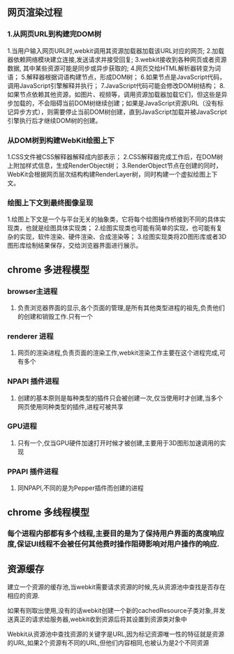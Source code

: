 **  网页渲染过程
*** 1.从网页URL到构建完DOM树
    1.当用户输入网页URL时,webkit调用其资源加载器加载该URL对应的网页;
    2.加载器依赖网络模块建立连接,发送请求并接受回复;
    3.webkit接收到各种网页或者资源数据, 其中某些资源可能是同步或异步获取的;
    4.网页交给HTML解析器转变为词语；
    5.解释器根据词语构建节点，形成DOM树；
    6.如果节点是JavaScript代码，调用JavaScript引擎解释并执行；
    7.JavaScript代码可能会修改DOM树结构；
    8.如果节点依赖其他资源，如图片\css、视频等，调用资源加载器加载它们，但这些是异步加载的，不会阻碍当前DOM树继续创建；如果是JavaScript资源URL（没有标记异步方式），则需要停止当前DOM树创建，直到JavaScript加载并被JavaScript引擎执行后才继续DOM树的创建。
    

*** 从DOM树到构建WebKit绘图上下
    1.CSS文件被CSS解释器解释成内部表示；
    2.CSS解释器完成工作后，在DOM树上附加样式信息，生成RenderObject树；
    3.RenderObject节点在创建的同时，WebKit会根据网页层次结构构建RenderLayer树，同时构建一个虚拟绘图上下文。
    

*** 绘图上下文到最终图像呈现
    1.绘图上下文是一个与平台无关的抽象类，它将每个绘图操作桥接到不同的具体实现类，也就是绘图具体实现类；
    2.绘图实现类也可能有简单的实现，也可能有复杂的实现，软件渲染、硬件渲染、合成渲染等；
    3.绘图实现类将2D图形库或者3D图形库绘制结果保存，交给浏览器界面进行展示。
    
** chrome 多进程模型
*** browser主进程
**** 负责浏览器界面的显示,各个页面的管理,是所有其他类型进程的祖先,负责他们的创建和销毁工作.只有一个
*** renderer 进程
**** 网页的渲染进程,负责页面的渲染工作,webkit渲染工作主要在这个进程完成,可有多个
***  NPAPI 插件进程
**** 创建的基本原则是每种类型的插件只会被创建一次,仅当使用时才创建,当多个网页使用同种类型的插件,进程可被共享
*** GPU进程
**** 只有一个,仅当GPU硬件加速打开时候才被创建,主要用于3D图形加速调用的实现
*** PPAPI 插件进程
**** 同NPAPI,不同的是为Pepper插件而创建的进程
** chrome 多线程模型
*** 每个进程内部都有多个线程,主要目的是为了保持用户界面的高度响应度,保证UI线程不会被任何其他费时操作阻碍影响对用户操作的响应.
** 资源缓存
**** 建立一个资源的缓存池,当webkit需要请求资源的时候,先从资源池中查找是否存在相应的资源.
**** 如果有则取出使用,没有的话webkit创建一个新的cachedResource子类对象,并发送真正的请求给服务器,webkit收到资源后将其设置到资源类对象中
**** Webkit从资源池中查找资源的关键字是URL,因为标记资源唯一性的特征就是资源的URL,如果2个资源有不同的URL,但他们内容相同,也被认为是2个不同资源

